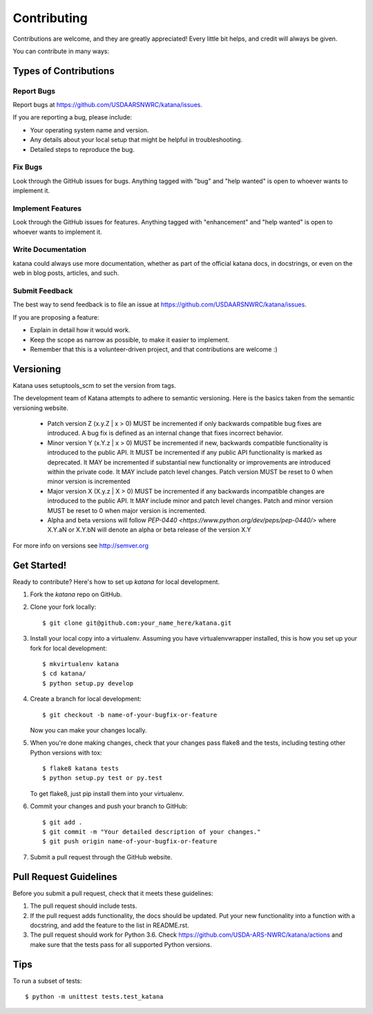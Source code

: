 .. highlight:: shell

============
Contributing
============

Contributions are welcome, and they are greatly appreciated! Every little bit
helps, and credit will always be given.

You can contribute in many ways:

Types of Contributions
----------------------

Report Bugs
~~~~~~~~~~~

Report bugs at https://github.com/USDAARSNWRC/katana/issues.

If you are reporting a bug, please include:

* Your operating system name and version.
* Any details about your local setup that might be helpful in troubleshooting.
* Detailed steps to reproduce the bug.

Fix Bugs
~~~~~~~~

Look through the GitHub issues for bugs. Anything tagged with "bug" and "help
wanted" is open to whoever wants to implement it.

Implement Features
~~~~~~~~~~~~~~~~~~

Look through the GitHub issues for features. Anything tagged with "enhancement"
and "help wanted" is open to whoever wants to implement it.

Write Documentation
~~~~~~~~~~~~~~~~~~~

katana could always use more documentation, whether as part of the
official katana docs, in docstrings, or even on the web in blog posts,
articles, and such.

Submit Feedback
~~~~~~~~~~~~~~~

The best way to send feedback is to file an issue at https://github.com/USDAARSNWRC/katana/issues.

If you are proposing a feature:

* Explain in detail how it would work.
* Keep the scope as narrow as possible, to make it easier to implement.
* Remember that this is a volunteer-driven project, and that contributions
  are welcome :)

Versioning
----------
Katana uses setuptools_scm to set the version from tags.


The development team of Katana attempts to adhere to semantic versioning. Here is the basics taken from
the semantic versioning website.

  * Patch version Z (x.y.Z | x > 0) MUST be incremented if only backwards compatible bug fixes are introduced.
    A bug fix is defined as an internal change that fixes incorrect behavior.
  * Minor version Y (x.Y.z | x > 0) MUST be incremented if new, backwards compatible functionality is introduced to the public API.
    It MUST be incremented if any public API functionality is marked as deprecated.
    It MAY be incremented if substantial new functionality or improvements are introduced within the private code.
    It MAY include patch level changes. Patch version MUST be reset to 0 when minor version is incremented
  * Major version X (X.y.z | X > 0) MUST be incremented if any backwards incompatible changes are introduced to the public API.
    It MAY include minor and patch level changes. Patch and minor version MUST be reset to 0 when major version is incremented.
  * Alpha and beta versions will follow `PEP-0440 <https://www.python.org/dev/peps/pep-0440/>` where X.Y.aN or X.Y.bN will
    denote an alpha or beta release of the version X.Y

For more info on versions see http://semver.org


Get Started!
------------

Ready to contribute? Here's how to set up `katana` for local development.

1. Fork the `katana` repo on GitHub.
2. Clone your fork locally::

    $ git clone git@github.com:your_name_here/katana.git

3. Install your local copy into a virtualenv. Assuming you have virtualenvwrapper installed, this is how you set up your fork for local development::

    $ mkvirtualenv katana
    $ cd katana/
    $ python setup.py develop

4. Create a branch for local development::

    $ git checkout -b name-of-your-bugfix-or-feature

   Now you can make your changes locally.

5. When you're done making changes, check that your changes pass flake8 and the
   tests, including testing other Python versions with tox::

    $ flake8 katana tests
    $ python setup.py test or py.test

   To get flake8, just pip install them into your virtualenv.

6. Commit your changes and push your branch to GitHub::

    $ git add .
    $ git commit -m "Your detailed description of your changes."
    $ git push origin name-of-your-bugfix-or-feature

7. Submit a pull request through the GitHub website.

Pull Request Guidelines
-----------------------

Before you submit a pull request, check that it meets these guidelines:

1. The pull request should include tests.
2. If the pull request adds functionality, the docs should be updated. Put
   your new functionality into a function with a docstring, and add the
   feature to the list in README.rst.
3. The pull request should work for Python 3.6. Check
   https://github.com/USDA-ARS-NWRC/katana/actions
   and make sure that the tests pass for all supported Python versions.

Tips
----

To run a subset of tests::


    $ python -m unittest tests.test_katana
